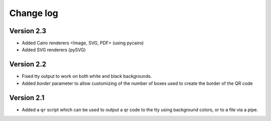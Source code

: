 ==========
Change log
==========

Version 2.3
===========

* Added Cairo renderers <Image, SVG, PDF> (using pycairo)

* Added SVG renderers (pySVG)

Version 2.2
===========

* Fixed tty output to work on both white and black backgrounds.

* Added `border` parameter to allow customizing of the number of boxes used to
  create the border of the QR code


Version 2.1
===========

* Added a ``qr`` script which can be used to output a qr code to the tty using
  background colors, or to a file via a pipe.
